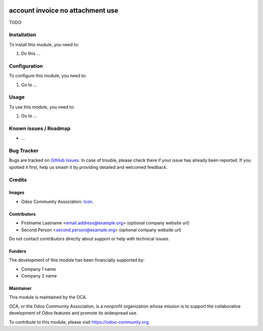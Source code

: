 .. image:: https://img.shields.io/badge/license-AGPL--3-blue.png
   :target: https://www.gnu.org/licenses/agpl
   :alt: License: AGPL-3

=================================
account invoice no attachment use
=================================

TODO

Installation
============

To install this module, you need to:

#. Do this ...

Configuration
=============

To configure this module, you need to:

#. Go to ...

.. figure:: path/to/local/image.png
   :alt: alternative description
   :width: 600 px

Usage
=====

To use this module, you need to:

#. Go to ...

.. image:: https://odoo-community.org/website/image/ir.attachment/5784_f2813bd/datas
   :alt: Try me on Runbot
   :target: https://runbot.odoo-community.org/runbot/{repo_id}/{branch}

.. repo_id is available in https://github.com/OCA/maintainer-tools/blob/master/tools/repos_with_ids.txt
.. branch is "8.0" for example

Known issues / Roadmap
======================

* ...

Bug Tracker
===========

Bugs are tracked on `GitHub Issues
<https://github.com/OCA/{project_repo}/issues>`_. In case of trouble, please
check there if your issue has already been reported. If you spotted it first,
help us smash it by providing detailed and welcomed feedback.

Credits
=======

Images
------

* Odoo Community Association: `Icon <https://odoo-community.org/logo.png>`_.

Contributors
------------

* Firstname Lastname <email.address@example.org> (optional company website url)
* Second Person <second.person@example.org> (optional company website url)

Do not contact contributors directly about support or help with technical issues.

Funders
-------

The development of this module has been financially supported by:

* Company 1 name
* Company 2 name

Maintainer
----------

.. image:: https://odoo-community.org/logo.png
   :alt: Odoo Community Association
   :target: https://odoo-community.org

This module is maintained by the OCA.

OCA, or the Odoo Community Association, is a nonprofit organization whose
mission is to support the collaborative development of Odoo features and
promote its widespread use.

To contribute to this module, please visit https://odoo-community.org.
